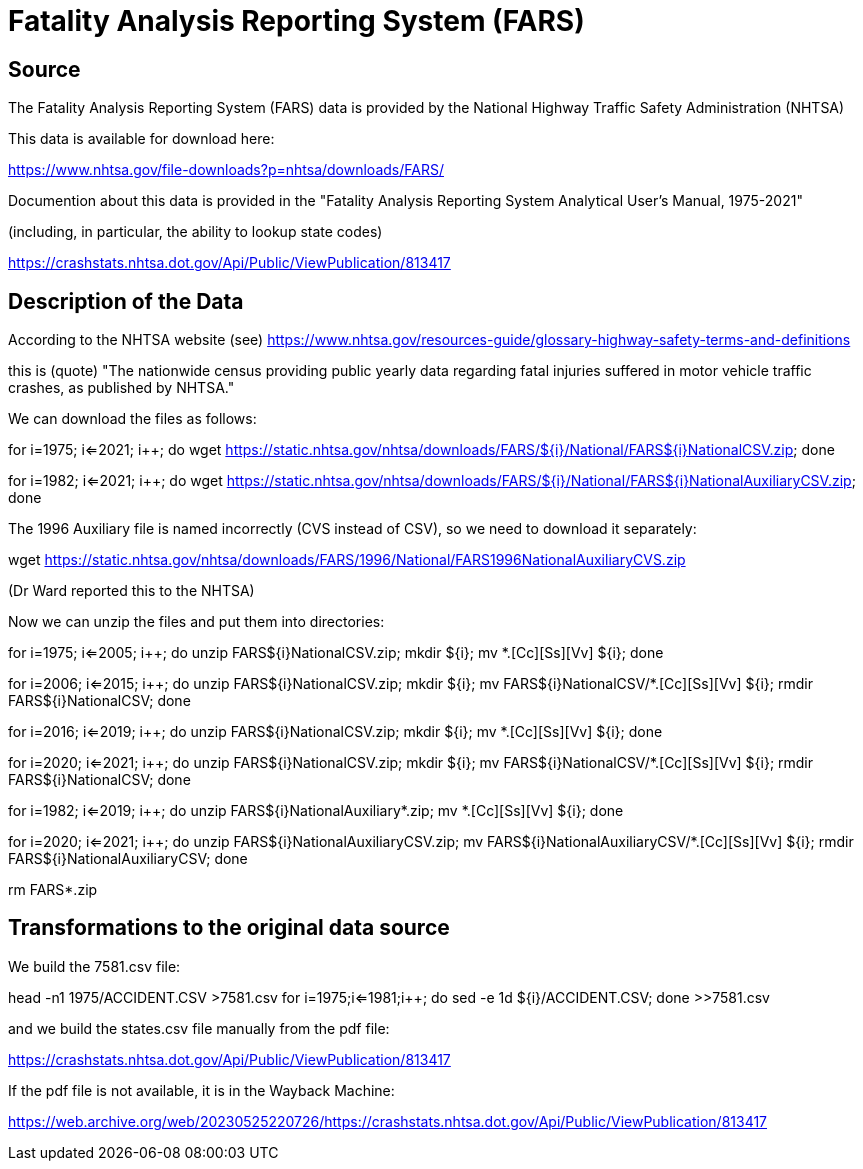 = Fatality Analysis Reporting System (FARS)

== Source

The Fatality Analysis Reporting System (FARS) data is provided by the National Highway Traffic Safety Administration (NHTSA)

This data is available for download here:

https://www.nhtsa.gov/file-downloads?p=nhtsa/downloads/FARS/

Documention about this data is provided in the "Fatality Analysis Reporting System Analytical User’s Manual, 1975-2021"

(including, in particular, the ability to lookup state codes)

https://crashstats.nhtsa.dot.gov/Api/Public/ViewPublication/813417

== Description of the Data

According to the NHTSA website (see) https://www.nhtsa.gov/resources-guide/glossary-highway-safety-terms-and-definitions

this is (quote) "The nationwide census providing public yearly data regarding fatal injuries suffered in motor vehicle traffic crashes, as published by NHTSA."

We can download the files as follows:

for ((i=1975; i<=2021; i++)); do wget https://static.nhtsa.gov/nhtsa/downloads/FARS/${i}/National/FARS${i}NationalCSV.zip; done

for ((i=1982; i<=2021; i++)); do wget https://static.nhtsa.gov/nhtsa/downloads/FARS/${i}/National/FARS${i}NationalAuxiliaryCSV.zip; done

The 1996 Auxiliary file is named incorrectly (CVS instead of CSV), so we need to download it separately:

wget https://static.nhtsa.gov/nhtsa/downloads/FARS/1996/National/FARS1996NationalAuxiliaryCVS.zip

(Dr Ward reported this to the NHTSA)

Now we can unzip the files and put them into directories:

for ((i=1975; i<=2005; i++)); do unzip FARS${i}NationalCSV.zip; mkdir ${i}; mv *.[Cc][Ss][Vv] ${i}; done

for ((i=2006; i<=2015; i++)); do unzip FARS${i}NationalCSV.zip; mkdir ${i}; mv FARS${i}NationalCSV/*.[Cc][Ss][Vv] ${i}; rmdir FARS${i}NationalCSV; done

for ((i=2016; i<=2019; i++)); do unzip FARS${i}NationalCSV.zip; mkdir ${i}; mv *.[Cc][Ss][Vv] ${i}; done

for ((i=2020; i<=2021; i++)); do unzip FARS${i}NationalCSV.zip; mkdir ${i}; mv FARS${i}NationalCSV/*.[Cc][Ss][Vv] ${i}; rmdir FARS${i}NationalCSV; done

for ((i=1982; i<=2019; i++)); do unzip FARS${i}NationalAuxiliary*.zip; mv *.[Cc][Ss][Vv] ${i}; done

for ((i=2020; i<=2021; i++)); do unzip FARS${i}NationalAuxiliaryCSV.zip; mv FARS${i}NationalAuxiliaryCSV/*.[Cc][Ss][Vv] ${i}; rmdir FARS${i}NationalAuxiliaryCSV; done

rm FARS*.zip

== Transformations to the original data source

We build the 7581.csv file:

head -n1 1975/ACCIDENT.CSV >7581.csv
for ((i=1975;i<=1981;i++)); do sed -e 1d ${i}/ACCIDENT.CSV; done >>7581.csv

and we build the states.csv file manually from the pdf file:

https://crashstats.nhtsa.dot.gov/Api/Public/ViewPublication/813417

If the pdf file is not available, it is in the Wayback Machine:

https://web.archive.org/web/20230525220726/https://crashstats.nhtsa.dot.gov/Api/Public/ViewPublication/813417



